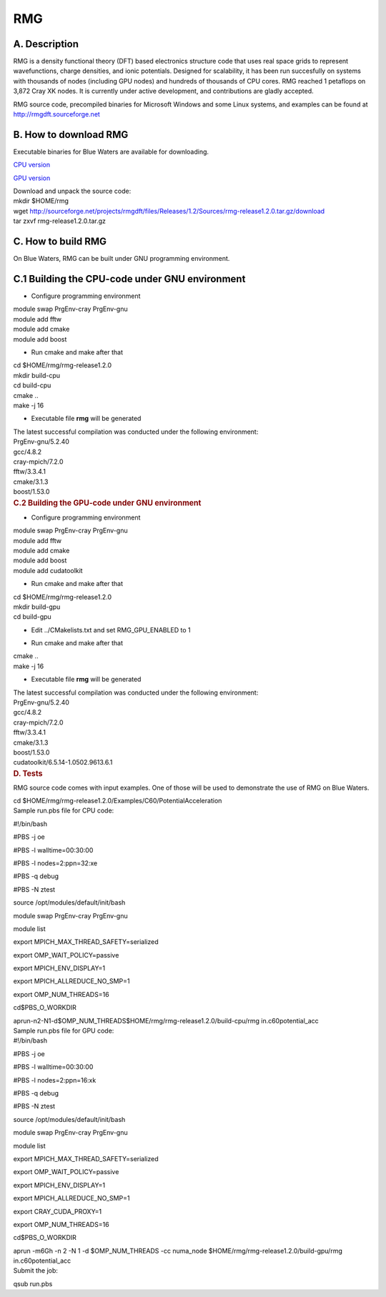 RMG
===

A. Description
~~~~~~~~~~~~~~

RMG is a density functional theory (DFT) based electronics structure
code that uses real space grids to represent wavefunctions, charge
densities, and ionic potentials. Designed for scalability, it has been
run succesfully on systems with thousands of nodes (including GPU nodes)
and hundreds of thousands of CPU cores. RMG reached 1 petaflops on 3,872
Cray XK nodes. It is currently under active development, and
contributions are gladly accepted.

RMG source code, precompiled binaries for Microsoft Windows and some
Linux systems, and examples can be found at
http://rmgdft.sourceforge.net

B. How to download RMG
~~~~~~~~~~~~~~~~~~~~~~

Executable binaries for Blue Waters are available for downloading.

`CPU
version <http://sourceforge.net/projects/rmgdft/files/Releases/1.2/Binaries/BlueWaters/rmg_CPU/download>`__

`GPU
version <http://sourceforge.net/projects/rmgdft/files/Releases/1.2/Binaries/BlueWaters/rmg_GPU/download>`__

.. container::

   Download and unpack the source code:

.. container::

.. container::

   .. container::

      mkdir $HOME/rmg

   .. container::

      wget
      http://sourceforge.net/projects/rmgdft/files/Releases/1.2/Sources/rmg-release1.2.0.tar.gz/download

   .. container::

      tar zxvf rmg-release1.2.0.tar.gz

C. How to build RMG
~~~~~~~~~~~~~~~~~~~

On Blue Waters, RMG can be built under GNU programming environment.

C.1 Building the CPU-code under GNU environment
~~~~~~~~~~~~~~~~~~~~~~~~~~~~~~~~~~~~~~~~~~~~~~~

.. container::

   - Configure programming environment

.. container::

.. container::

   module swap PrgEnv-cray PrgEnv-gnu

.. container::

   module add fftw

.. container::

   module add cmake

.. container::

   module add boost

.. container::

.. container::

   - Run cmake and make after that

.. container::

.. container::

   cd $HOME/rmg/rmg-release1.2.0

.. container::

   mkdir build-cpu

.. container::

   cd build-cpu

.. container::

   cmake ..

.. container::

   make -j 16

.. container::

   .. container::

      .. container::

         .. container::

         .. container::

            - Executable file **rmg** will be generated

         .. container::

         .. container::

            .. container::

               The latest successful compilation was conducted under the
               following environment:

.. container::

   .. container::
      :name: cke_pastebin

      PrgEnv-gnu/5.2.40

   .. container::
      :name: cke_pastebin

      gcc/4.8.2

   .. container::
      :name: cke_pastebin

      cray-mpich/7.2.0

   .. container::
      :name: cke_pastebin

      fftw/3.3.4.1

   .. container::

      cmake/3.1.3

   .. container::

      boost/1.53.0

   .. container::

      .. rubric:: C.2 Building the GPU-code under GNU environment
         :name: c.2-building-the-gpu-code-under-gnu-environment

      .. container::

         - Configure programming environment

      .. container::

      .. container::

         module swap PrgEnv-cray PrgEnv-gnu

      .. container::

         module add fftw

      .. container::

         module add cmake

      .. container::

         module add boost

      .. container::

         module add cudatoolkit

      .. container::

      .. container::

         - Run cmake and make after that

      .. container::

      .. container::

         cd $HOME/rmg/rmg-release1.2.0

      .. container::

         mkdir build-gpu

      .. container::

         cd build-gpu

      .. container::

      .. container::

         - Edit ../CMakelists.txt and set RMG_GPU_ENABLED to 1

      .. container::

      .. container::

         - Run cmake and make after that

      .. container::

      .. container::

         cmake ..

      .. container::

         make -j 16

      .. container::

         .. container::

         .. container::

            - Executable file **rmg** will be generated

         .. container::

         .. container::

            The latest successful compilation was conducted under the
            following environment:

      .. container::

         .. container::
            :name: cke_pastebin

            PrgEnv-gnu/5.2.40

         .. container::
            :name: cke_pastebin

            gcc/4.8.2

         .. container::
            :name: cke_pastebin

            cray-mpich/7.2.0

         .. container::
            :name: cke_pastebin

            fftw/3.3.4.1

         .. container::

            cmake/3.1.3

         .. container::

            boost/1.53.0

         .. container::

            cudatoolkit/6.5.14-1.0502.9613.6.1

.. container::

   .. rubric:: D. Tests
      :name: d.-tests

RMG source code comes with input examples. One of those will be used to
demonstrate the use of RMG on Blue Waters.

.. container::

   cd $HOME/rmg/rmg-release1.2.0/Examples/C60/PotentialAcceleration

.. container::

.. container::

   Sample run.pbs file for CPU code:

.. container::

#!/bin/bash

#PBS -j oe

#PBS -l walltime=00:30:00

#PBS -l nodes=2:ppn=32:xe

#PBS -q debug

#PBS -N ztest

source /opt/modules/default/init/bash

module swap PrgEnv-cray PrgEnv-gnu

module list

export MPICH_MAX_THREAD_SAFETY=serialized

export OMP_WAIT_POLICY=passive

export MPICH_ENV_DISPLAY=1

export MPICH_ALLREDUCE_NO_SMP=1

export OMP_NUM_THREADS=16

cd$PBS_O_WORKDIR

.. container::

   aprun-n2-N1-d$OMP_NUM_THREADS$HOME/rmg/rmg-release1.2.0/build-cpu/rmg
   in.c60potential_acc

.. container::

.. container::

   Sample run.pbs file for GPU code:

.. container::
   :name: cke_pastebin

   .. container::

   .. container::

      #!/bin/bash

      #PBS -j oe

      #PBS -l walltime=00:30:00

      #PBS -l nodes=2:ppn=16:xk

      #PBS -q debug

      #PBS -N ztest

      source /opt/modules/default/init/bash

      module swap PrgEnv-cray PrgEnv-gnu

      module list

      export MPICH_MAX_THREAD_SAFETY=serialized

      export OMP_WAIT_POLICY=passive

      export MPICH_ENV_DISPLAY=1

      export MPICH_ALLREDUCE_NO_SMP=1

      export CRAY_CUDA_PROXY=1

      export OMP_NUM_THREADS=16

      cd$PBS_O_WORKDIR

      aprun -m6Gh -n 2 -N 1 -d $OMP_NUM_THREADS -cc numa_node
      $HOME/rmg/rmg-release1.2.0/build-gpu/rmg in.c60potential_acc

   .. container::

   .. container::

      Submit the job:

   qsub run.pbs
